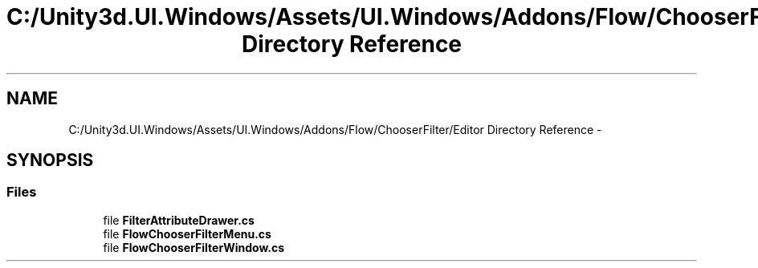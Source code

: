 .TH "C:/Unity3d.UI.Windows/Assets/UI.Windows/Addons/Flow/ChooserFilter/Editor Directory Reference" 3 "Fri Apr 3 2015" "Version version 0.8a" "Unity3D UI Windows Extension" \" -*- nroff -*-
.ad l
.nh
.SH NAME
C:/Unity3d.UI.Windows/Assets/UI.Windows/Addons/Flow/ChooserFilter/Editor Directory Reference \- 
.SH SYNOPSIS
.br
.PP
.SS "Files"

.in +1c
.ti -1c
.RI "file \fBFilterAttributeDrawer\&.cs\fP"
.br
.ti -1c
.RI "file \fBFlowChooserFilterMenu\&.cs\fP"
.br
.ti -1c
.RI "file \fBFlowChooserFilterWindow\&.cs\fP"
.br
.in -1c
